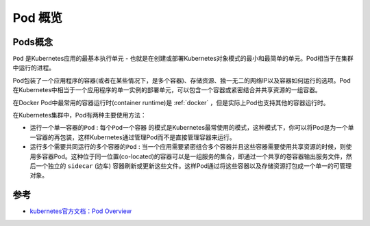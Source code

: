 .. _pod_overview:

============
Pod 概览
============

Pods概念
=========

``Pod`` 是Kubernetes应用的最基本执行单元 - 也就是在创建或部署Kubernetes对象模式的最小和最简单的单元。Pod相当于在集群中运行的进程。

Pod包装了一个应用程序的容器(或者在某些情况下，是多个容器)、存储资源、独一无二的网络IP以及容器如何运行的选项。Pod在Kubernetes中相当于一个应用程序的单一实例的部署单元，可以包含一个容器或紧密结合并共享资源的一组容器。

在Docker Pod中最常用的容器运行时(container runtime)是 :ref:`docker` ，但是实际上Pod也支持其他的容器运行时。

在Kubernetes集群中，Pod有两种主要使用方法：

* ``运行一个单一容器的Pod`` : ``每个Pod一个容器`` 的模式是Kubernetes最常使用的模式，这种模式下，你可以将Pod是为一个单一容器的再包装，这样Kubernetes通过管理Pod而不是直接管理容器来运行。
* ``运行多个需要共同运行的多个容器的Pod`` : 当一个应用需要紧密组合多个容器并且这些容器需要使用共享资源的时候，则使用多容器Pod。这种位于同一位置(co-located)的容器可以是一组服务的集合，即通过一个共享的卷容器输出服务文件，然后一个独立的 ``sidecar`` (边车) 容器刷新或更新这些文件。这样Pod通过将这些容器以及存储资源打包成一个单一的可管理对象。

参考
======

- `kubernetes官方文档：Pod Overview <https://kubernetes.io/docs/concepts/workloads/pods/pod-overview/>`_
